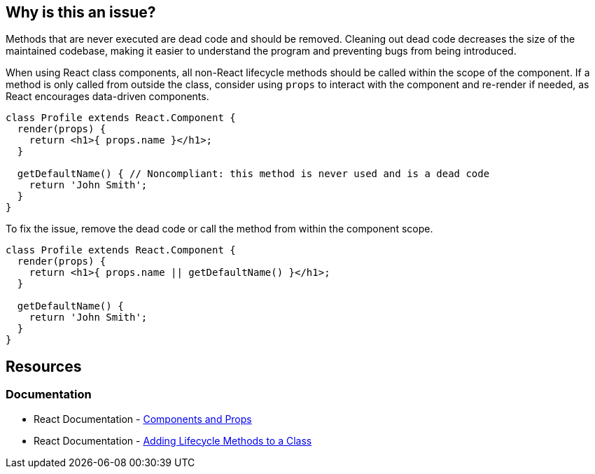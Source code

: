 == Why is this an issue?

Methods that are never executed are dead code and should be removed. Cleaning out dead code decreases the size of the maintained codebase, making it easier to understand the program and preventing bugs from being introduced.

When using React class components, all non-React lifecycle methods should be called within the scope of the component. If a method is only called from outside the class, consider using `props` to interact with the component and re-render if needed, as React encourages data-driven components.

[source,javascript,diff-id=1,diff-type=noncompliant]
----
class Profile extends React.Component {
  render(props) {
    return <h1>{ props.name }</h1>;
  }

  getDefaultName() { // Noncompliant: this method is never used and is a dead code
    return 'John Smith';
  }
}
----

To fix the issue, remove the dead code or call the method from within the component scope.

[source,javascript,diff-id=1,diff-type=compliant]
----
class Profile extends React.Component {
  render(props) {
    return <h1>{ props.name || getDefaultName() }</h1>;
  }

  getDefaultName() {
    return 'John Smith';
  }
}
----

== Resources

=== Documentation

* React Documentation - https://reactjs.org/docs/components-and-props.html[Components and Props]
* React Documentation - https://legacy.reactjs.org/docs/state-and-lifecycle.html#adding-lifecycle-methods-to-a-class[Adding Lifecycle Methods to a Class]
